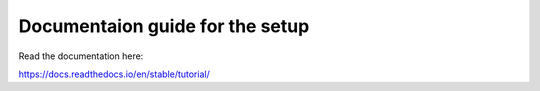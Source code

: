 Documentaion guide for the setup
=======================================

Read the documentation here:

https://docs.readthedocs.io/en/stable/tutorial/

